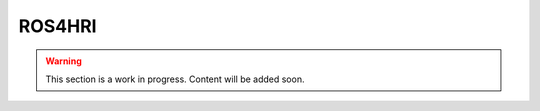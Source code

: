 .. _ros4hri:

ROS4HRI
=======

.. warning::

    This section is a work in progress. Content will be added soon.
